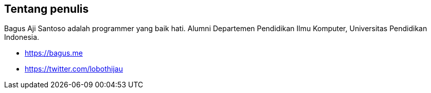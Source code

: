 Tentang penulis
----------------

Bagus Aji Santoso adalah programmer yang baik hati. Alumni Departemen Pendidikan Ilmu Komputer, Universitas Pendidikan Indonesia. 

- https://bagus.me
- https://twitter.com/lobothijau